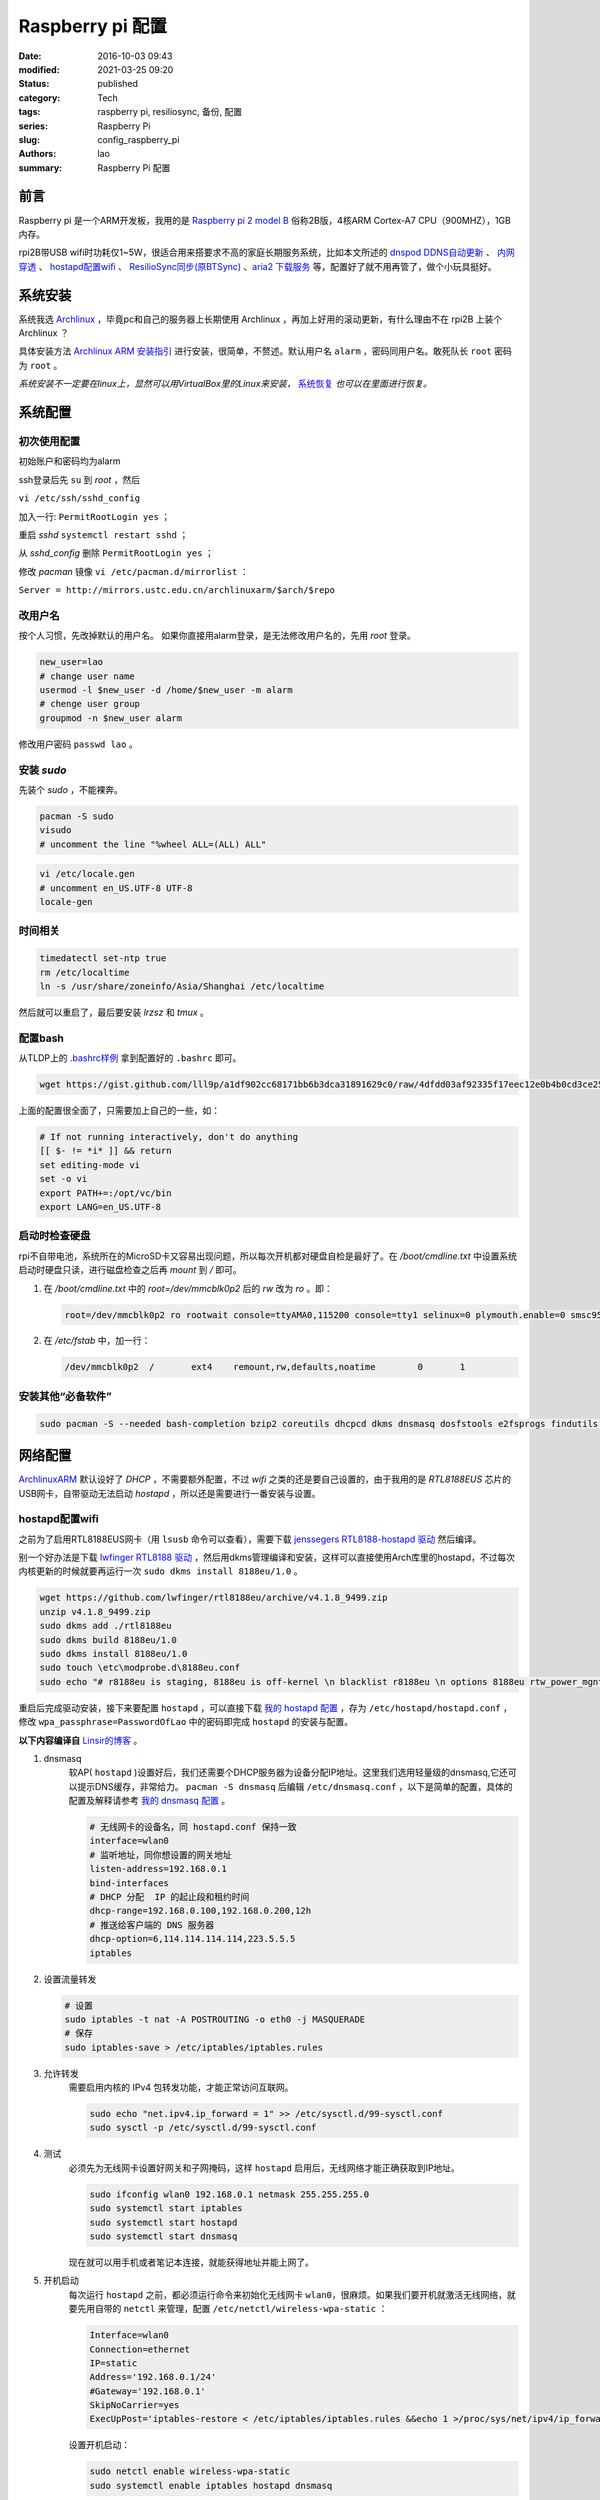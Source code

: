 Raspberry pi 配置
#################
:date: 2016-10-03 09:43
:modified: 2021-03-25 09:20
:status: published
:category: Tech
:tags: raspberry pi, resiliosync, 备份, 配置
:series: Raspberry Pi
:slug: config_raspberry_pi
:authors: lao
:summary: Raspberry Pi 配置

前言
====

Raspberry pi 是一个ARM开发板，我用的是 `Raspberry pi 2 model B`_ 俗称2B版，4核ARM Cortex-A7 CPU（900MHZ），1GB内存。

rpi2B带USB wifi时功耗仅1~5W，很适合用来搭要求不高的家庭长期服务系统，比如本文所述的 `dnspod DDNS自动更新`_ 、 `内网穿透`_ 、 `hostapd配置wifi`_ 、 `ResilioSync同步(原BTSync)`_ 、`aria2 下载服务`_ 等，配置好了就不用再管了，做个小玩具挺好。


系统安装
========

系统我选 Archlinux_ ，毕竟pc和自己的服务器上长期使用 Archlinux ，再加上好用的滚动更新，有什么理由不在 rpi2B 上装个 Archlinux ？

具体安装方法 `Archlinux ARM 安装指引`_ 进行安装，很简单，不赘述。默认用户名 ``alarm`` ，密码同用户名。敢死队长 ``root`` 密码为 ``root`` 。

*系统安装不一定要在linux上，显然可以用VirtualBox里的Linux来安装，* 系统恢复_ *也可以在里面进行恢复。*

系统配置
========

初次使用配置
------------

初始账户和密码均为alarm

ssh登录后先 ``su`` 到 `root` ，然后

``vi /etc/ssh/sshd_config``

加入一行: ``PermitRootLogin yes`` ；

重启 `sshd` ``systemctl restart sshd`` ；

从 `sshd_config` 删除 ``PermitRootLogin yes`` ；


修改 `pacman` 镜像 ``vi /etc/pacman.d/mirrorlist`` ：

``Server = http://mirrors.ustc.edu.cn/archlinuxarm/$arch/$repo``

改用户名
---------

按个人习惯，先改掉默认的用户名。
如果你直接用alarm登录，是无法修改用户名的，先用 `root` 登录。

.. code-block:: bash

    new_user=lao
    # change user name
    usermod -l $new_user -d /home/$new_user -m alarm
    # chenge user group
    groupmod -n $new_user alarm

修改用户密码 ``passwd lao`` 。

安装 `sudo`
-----------

先装个 `sudo` ，不能裸奔。

.. code-block:: bash

    pacman -S sudo
    visudo
    # uncomment the line "%wheel ALL=(ALL) ALL"

.. code-block:: bash

    vi /etc/locale.gen
    # uncomment en_US.UTF-8 UTF-8
    locale-gen

时间相关
---------

.. code-block:: bash

    timedatectl set-ntp true
    rm /etc/localtime
    ln -s /usr/share/zoneinfo/Asia/Shanghai /etc/localtime

然后就可以重启了，最后要安装 `lrzsz` 和 `tmux` 。

配置bash
---------

从TLDP上的 `.bashrc样例`_ 拿到配置好的 ``.bashrc`` 即可。

.. code-block:: bash

   wget https://gist.github.com/lll9p/a1df902cc68171bb6b3dca31891629c0/raw/4dfdd03af92335f17eec12e0b4b0cd3ce2584eaf/.bash .bashrc

上面的配置很全面了，只需要加上自己的一些，如：

.. code-block:: bash

    # If not running interactively, don't do anything
    [[ $- != *i* ]] && return
    set editing-mode vi
    set -o vi
    export PATH+=:/opt/vc/bin
    export LANG=en_US.UTF-8

启动时检查硬盘
---------------

rpi不自带电池，系统所在的MicroSD卡又容易出现问题，所以每次开机都对硬盘自检是最好了。在 `/boot/cmdline.txt` 中设置系统启动时硬盘只读，进行磁盘检查之后再 `mount` 到 `/` 即可。

#. 在 `/boot/cmdline.txt` 中的 `root=/dev/mmcblk0p2` 后的 `rw` 改为 `ro` 。即：

   .. code-block:: console

       root=/dev/mmcblk0p2 ro rootwait console=ttyAMA0,115200 console=tty1 selinux=0 plymouth.enable=0 smsc95xx.turbo_mode=N dwc_otg.lpm_enable=0 kgdboc=ttyAMA0,115200 elevator=noop

#. 在 `/etc/fstab` 中，加一行：

   .. code-block:: console

        /dev/mmcblk0p2  /       ext4    remount,rw,defaults,noatime        0       1

安装其他“必备软件”
-------------------

.. code-block:: console

    sudo pacman -S --needed bash-completion bzip2 coreutils dhcpcd dkms dnsmasq dosfstools e2fsprogs findutils gawk gcc gcc-libs gzip hostapd less lrzsz p7zip rp-pppoe sudo sysfsutils tmux unzip vim watchdog wireless_tools wiringpi wpa_supplicant alsa-firmware alsa-utils aria2 cblas dkms dnsmasq hdf5 hdparm lapack moc rng-tools samba wget which wqy-zenhei mldonkey


网络配置
========

`ArchlinuxARM`_ 默认设好了 `DHCP` ，不需要额外配置，不过 `wifi` 之类的还是要自己设置的，由于我用的是 `RTL8188EUS` 芯片的USB网卡，自带驱动无法启动 `hostapd` ，所以还是需要进行一番安装与设置。

hostapd配置wifi
----------------

之前为了启用RTL8188EUS网卡（用 ``lsusb`` 命令可以查看），需要下载 `jenssegers RTL8188-hostapd 驱动`_ 然后编译。

别一个好办法是下载 `lwfinger RTL8188 驱动`_ ，然后用dkms管理编译和安装，这样可以直接使用Arch库里的hostapd，不过每次内核更新的时候就要再运行一次 ``sudo dkms install 8188eu/1.0`` 。

.. code-block:: bash

    wget https://github.com/lwfinger/rtl8188eu/archive/v4.1.8_9499.zip
    unzip v4.1.8_9499.zip
    sudo dkms add ./rtl8188eu
    sudo dkms build 8188eu/1.0
    sudo dkms install 8188eu/1.0
    sudo touch \etc\modprobe.d\8188eu.conf
    sudo echo "# r8188eu is staging, 8188eu is off-kernel \n blacklist r8188eu \n options 8188eu rtw_power_mgnt=0 rtw_enusbss=0" > \etc\modprobe.d\8188eu.conf


重启后完成驱动安装，接下来要配置 ``hostapd`` ，可以直接下载 `我的 hostapd 配置`_ ，存为 ``/etc/hostapd/hostapd.conf`` ，修改 ``wpa_passphrase=PasswordOfLao`` 中的密码即完成 ``hostapd`` 的安装与配置。

**以下内容编译自** `Linsir的博客`_ 。

#. dnsmasq
    软AP( ``hostapd`` )设置好后，我们还需要个DHCP服务器为设备分配IP地址。这里我们选用轻量级的dnsmasq,它还可以提示DNS缓存，非常给力。
    ``pacman -S dnsmasq`` 后编辑 ``/etc/dnsmasq.conf`` ，以下是简单的配置，具体的配置及解释请参考 `我的 dnsmasq 配置`_ 。

    .. code-block:: config

       # 无线网卡的设备名，同 hostapd.conf 保持一致
       interface=wlan0
       # 监听地址，同你想设置的网关地址
       listen-address=192.168.0.1
       bind-interfaces
       # DHCP 分配  IP 的起止段和租约时间
       dhcp-range=192.168.0.100,192.168.0.200,12h
       # 推送给客户端的 DNS 服务器
       dhcp-option=6,114.114.114.114,223.5.5.5
       iptables

#. 设置流量转发

   .. code-block:: console

       # 设置
       sudo iptables -t nat -A POSTROUTING -o eth0 -j MASQUERADE
       # 保存
       sudo iptables-save > /etc/iptables/iptables.rules

#. 允许转发
    需要启用内核的 IPv4 包转发功能，才能正常访问互联网。

    .. code-block:: console

         sudo echo "net.ipv4.ip_forward = 1" >> /etc/sysctl.d/99-sysctl.conf
         sudo sysctl -p /etc/sysctl.d/99-sysctl.conf

#. 测试
    必须先为无线网卡设置好网关和子网掩码，这样 ``hostapd`` 启用后，无线网络才能正确获取到IP地址。

    .. code-block:: console

         sudo ifconfig wlan0 192.168.0.1 netmask 255.255.255.0
         sudo systemctl start iptables
         sudo systemctl start hostapd
         sudo systemctl start dnsmasq

    现在就可以用手机或者笔记本连接，就能获得地址并能上网了。

#. 开机启动
    每次运行 ``hostapd`` 之前，都必须运行命令来初始化无线网卡 ``wlan0``，很麻烦。如果我们要开机就激活无线网络，就要先用自带的 ``netctl`` 来管理，配置 ``/etc/netctl/wireless-wpa-static`` ：

    .. code-block:: config

      Interface=wlan0
      Connection=ethernet
      IP=static
      Address='192.168.0.1/24'
      #Gateway='192.168.0.1'
      SkipNoCarrier=yes
      ExecUpPost='iptables-restore < /etc/iptables/iptables.rules &&echo 1 >/proc/sys/net/ipv4/ip_forward'

    设置开机启动：

    .. code-block:: console

      sudo netctl enable wireless-wpa-static
      sudo systemctl enable iptables hostapd dnsmasq

#. PPPOE
    我的 ``rpi`` 是连路由的，倒不用拨号，若是不用路由，就需要 ``pppoe`` 拨号了。

    .. code-block:: console

      sudo pacman -S rp-pppoe
      sudo pppoe-setup # 设置 拨号帐户、密码等
      sudo systemctl enable adsl

#. iptables
    我们需要再次配置 iptables，让网络流量得以穿透 PPPOE 隧道。

    .. code-block:: console

        sudo iptables -t nat -A POSTROUTING -o ppp0 -j MASQUERADE
        sudo iptables-save > /etc/iptables/iptables.rules

最后重启，一个无线路由器就成功了。Enjoy it.

dnspod DDNS自动更新
-------------------

请参考 `ddns自动更新`_ 。

内网穿透
-------------

有时候公司内网需要在外访问，这时最好用的就是内网穿透工具了，这里推荐 `frp`_ ，`ngrok`_ 也可用 。

frp
....

`frp`_ 是一个开源的网罗穿透工具，下载 `linux_arm` 的release即可。

ngrok
.....

`ngrok`_ 是一个网络穿透的服务， ``ngrok 2`` 是收费服务，而 ``ngrok 1`` 则是开源的，我们可以使用 ``ngrok 1`` 。

``ngrok`` 需要编译，过程如下：

.. code-block:: console

    git clone https://github.com/inconshreveable/ngrok.git ngrok
    cd ngrok
    vim src/ngrok/log/logger.go
    # 第五行import中的 log 包，改为：log "github.com/keepeye/log4go"
    # 为根域名生成证书
    export NGROK_DOMAIN="laolilin.com"
    openssl genrsa -out rootCA.key 2048
    openssl req -x509 -new -nodes -key rootCA.key -subj "/CN=$NGROK_DOMAIN" -days 5000 -out rootCA.pem
    openssl genrsa -out device.key 2048
    openssl req -new -key device.key -subj "/CN=$NGROK_DOMAIN" -out device.csr
    openssl x509 -req -in device.csr -CA rootCA.pem -CAkey rootCA.key -CAcreateserial -out device.crt -days 5000
    yes | cp rootCA.pem assets/client/tls/ngrokroot.crt
    yes | cp device.crt assets/server/tls/snakeoil.crt
    yes | cp device.key assets/server/tls/snakeoil.key
    # 指定编译的环境变量: linux
    GOOS=linux GOARCH=amd64
    make release-server release-client
    # Raspberry pi
    GOOS=linux GOARCH=arm
    make release-server release-client
    # windows
    GOOS=windows GOARCH=386
    make release-server release-client

编译完成后在 ``./bin/`` 下找到 ``ngrokd`` 及 ``ngrok`` 。
 ``sudo cp ./bin/arm/{ngrokd,snakeoil.crt,snakeoil.key} /usr/local/sbin/`` ，然后开一个专用的ngrok用户，及专用 ``pid`` 文件。

.. code-block:: bash

   # add ngrok user without home dir and cannot login
   sudo useradd --shell /bin/nologin --no-create-home --user-group ngrok
   # create an empty ngrok directory on /var/run using systemd or ngrok cannot create pid file
   sudo echo 'd /var/run/rslsync 0755 ngrok ngrok' > /usr/lib/tmpfiles.d/ngrok.conf

另存下面的代码为 ``/usr/lib/systemd/system/ngrok-server.service`` ，并启用之： ``sudo systemctl enable ngrok-server``  。

.. code-block:: config
    #filepath:/usr/lib/systemd/system/ngrok-server.service
    [Unit]
    Description=ngrok-server
    After=network.target

    [Service]
    Type=simple
    User=ngrok
    Group=ngrok
    ExecStart=/usr/local/sbin/ngrokd -log-level="ERROR" -tlsKey=/usr/local/sbin/snakeoil.key -tlsCrt=/usr/local/sbin/snakeoil.crt -domain=laolilin.com -httpAddr=:8888 -httpsAddr=:8081
    PIDFile=/var/run/ngrok/ngrokd.pid
    Restart=always

    [Install]
    WantedBy=multi-user.target

把以下内容存为 ``ngrok.conf`` 。

.. code-block:: config

   server_addr: "rpi.laolilin.com:4443"
   trust_host_root_certs: false
   tunnels:
     jupyter:
       remote_port: 8889
       proto:
         tcp: "8889"
     rdp:
       remote_port: 9000
       proto:
         tcp: "3389"

最后，在内网电脑上执行命令： ``ngrok.exe -config=ngrok.conf start jupyter rdp`` （或放入 ``计划任务`` 中），即可在外网访问内网的 ``远程桌面`` 及 ``jupyter notebook`` 。

系统备份与恢复
==============

辛辛苦苦安装并配置好的系统因各种原因（比如 `我删过/`_ ）丢失或损坏，如果此时有一份备份，那是最好不过的了。

系统与配置备份
--------------

在这里我用 ``tar`` 命令来按日备份系统，并排除掉一些动态的系统目录。

当然了有时候并不用备份整个系统，只要备份修改过的配置文件即可，毕竟全系统备份很耗时。

+----------+--------+----------+
| 备份项目 | 全系统 | 仅配置   |
+----------+--------+----------+
| 耗时     | 2.5min | 20second |
+----------+--------+----------+

在 ``.bashrc`` 下加两句 ``alias`` 即可。

.. code-block:: bash

    alias backup_system="sudo tar --exclude=/{dev,lost+found,mnt,proc,run,sys,tmp,var/lib/pacman} --exclude=/home/python/{venv,PyNote,.cache,.viminfo,.theano,.ipython,.local} --exclude=/home/user/{.cache,.vimtmp,moc,.config/cmus} --exclude=/home/git/repos --xattrs -cpzf /mnt/MHDD/system_backup/backup-`date +%Y-%m-%d`.tgz /"
    alias backup_system_config="sudo tar --xattrs -cpzf /mnt/MHDD/system_backup/backup-config-`date +%Y-%m-%d`.tgz \
        /boot/{cmdline.txt,config.txt} \
        /etc/{conf.d/,hostapd/,iptables/,modprobe.d/,modules-load.d/,netctl/{pppoe,wireless-wpa-static},pacman.d/mirrorlist,ppp/{ip-up.d/01-dynamicIP.sh,chap-secrets,pap-secrets,pppoe.conf},rslsync/,ssh/,systemd/user/aria2.service,sysctl.d/,samba/,wpa_supplicant/,dhcpcd.conf,dhcpcd.duid,dnsmasq.conf,fstab,group,group-,gshadow,gshadow-,hostname,locale.gen,pacman.conf,passwd,passwd-,resolv.conf,shadow,shadow-,sudoers,watchdog.conf} \
        /home/{user/{.config/aria2,.ssh,.vim,.bashrc,.toprc,.vimrc},git/{.ssh,.bashrc},python/{.config/matplotlib/,.jupyter/,.bashrc}} \
        /root/{.gnupg/,.bashrc} \
        /usr/{lib/{systemd/system/{hdparm.service,rslsync.service,ddns-update.service,ddns-update.timer,dnsmasq.service,hostapd.service,jupyter-notebook.service,ngrok-server.service,watchdog.service},tmpfiles.d/{rslsync.conf,jupyter.conf,ngrok.conf}},local/sbin/{ddns_dnspod.py,forward-ssh.sh,ngrokd,snakeoil.crt,snakeoil.key,start-jupyter-notebook}}"

系统恢复
--------

解压很简单，只要一行即可，需要注意的是，若要还原整个系统，需要把 ``/boot`` mount进“根目录里”。

.. code-block:: bash

   mkdir boot root
   sudo mount /dev/sdx1 root
   sudo mount /dev/sdx2 root/boot
   tar xvpfz backup.tgz -C root

ResilioSync同步(原BTSync)
=========================

ResilioSync_ （以下简称rslsync），也就是改名前的BTSync，基于BitTorrent协议的文件分享系统。可以用pi+rslsync来做同步服务器，我把PC上的Dropbox文件夹放rslsync中同步，实现双重备份，经一年多的使用，挺稳定的。

下载resiliosync并解压
----------------------

在Pi上插一个1.5T的移动硬盘，以下步骤可使用它来做Resiliosync的硬盘。

.. code-block:: bash

   # download & extract Resiliosync
   wget https://download-cdn.resilio.com/stable/linux-armhf/resilio-sync_armhf.tar.gz
   tar xvzf resilio-sync_armhf.tar.gz
   sudo mv rslsync /usr/local/sbin
   # mount the mobile hard disk drive
   # replace sdx with your real device name
   sudo mount /dev/sdx /mnt/MHDD

创建rslsync用户及相关配置
-------------------------

开一个专用的rslsync用户对于系统控制很有好处，可以将rslsync与其他用户隔离开来，下面的代码将创建一个 **无家目录** 且 **不能登录** 的 ``rslsync`` 用户。

.. code-block:: bash

   # add rslsync user without home dir and cannot login
   sudo useradd --shell /bin/nologin --no-create-home --user-group rslsync
   # create an empty rslsync directory on /var/run using systemd or rslsync cannot create pid file
   echo 'd /var/run/rslsync 0755 rslsync rslsync' | sudo tee /usr/lib/tmpfiles.d/rslsync.conf
   # make config file path and dump sample config to it
   sudo mkdir /etc/rslsync/
   rslsync --dump-sample-config | sudo tee /etc/rslsync/config.json

编辑 ``config.json`` ,把 ``"storage_path"`` 设成 ``"/mnt/MHDD/.sync"`` ，``"pid_file"`` 设为 ``"/var/run/rslsync/rslsync.pid"`` 。
开机启动rslsync，编辑 ``/usr/lib/systemd/system/rslsync.service`` ，为方便其他用户能读写同步的文件，需要对rslsync的umask进行设置 ``0002`` 。

.. code-block:: bash

    [Unit]
    Description=Resilio Sync
    After=mnt-MHDD.mount
    After=systemd-fsck@.service

    [Service]
    Type=forking
    User=rslsync
    Group=rslsync
    UMask=0002
    PIDFile=/var/run/rslsync/rslsync.pid
    ExecStart=/usr/local/sbin/rslsync --config /etc/rslsync/config.json
    Restart=on-abort

    [Install]
    WantedBy=multi-user.target

然后 ``sudo systemctl enable rslsync`` 即可。

aria2 下载服务
===============

#. 安装 ``aria2`` ：
   直接从 ``pacman`` 安装即可，顺手创建配置文件。

   .. code-block:: console

        sudo pacman -S aria2
        mkdir -p .config/aria2 && cd $_
        touch session.lock aria2.conf

   编辑 ``aria2.conf`` ，输入以下配置，注意把 `MYSECRET` 改成自己的token，以后在 `百度网盘导出`_ 及 `迅雷离线导出`_ 里，设置jsonrpc为 `http://token:MYSECRET@aria2server.com:6800/jsonrpc`` 即可顺利使用。

   .. code-block:: config

       # 基本配置
       # 下载目录
       dir=/mnt/DISKOFLAO/Downloads
       # 下载从这个文件中找到的urls, 需自己建立这个文件
       # touch /home/pi/.aria2/aria2.session
       input-file=/home/lao/.config/aria2/session.lock
       # 最大同时下载任务数，默认 5
       #max-concurrent-downloads=5
       # 断点续传，只适用于 HTTP(S)/FTP
       continue=true
       log-level=error
       # HTTP/FTP 配置
       # 关闭连接如果下载速度等于或低于这个值，默认 0
       #lowest-speed-limit=0
       # 对于每个下载在同一个服务器上的连接数，默认 1
       max-connection-per-server=5
       # 每个文件最小分片大小，例如文件 20M，设置 size 为 10M, 则用2个连接下载，默认 20M
       #min-split-size=10M
       # 下载一个文件的连接数，默认 5
       #split=5
       # BT 特殊配置
       # 启用本地节点查找，默认 false
       bt-enable-lpd=true
       # 指定最大文件数对于每个 bt 下载，默认 100
       #bt-max-open-files=100
       # 单种子最大连接数，默认 55
       #bt-max-peers=55
       # 设置最低的加密级别，可选全连接加密 arc4，默认是头加密 plain
       #bt-min-crypto-level=plain
       # 总是使用 obfuscation handshake，防迅雷必备，默认 false
       bt-require-crypto=true
       # 如果下载的是种子文件则自动解析并下载，默认 true
       #follow-torrent=true
       # 为 BT 下载设置 TCP 端口号，确保开放这些端口，默认 6881-6999
       listen-port=65298
       #Set UDP listening port used by DHT(IPv4, IPv6) and UDP tracker
       dht-listen-port=65298
       # 整体上传速度限制，0 表示不限制，默认 0
       #max-overall-upload-limit=0
       # 每个下载上传速度限制，默认 0
       #max-upload-limit=0
       # 种子分享率大于1, 则停止做种，默认 1.0
       #seed-ratio=1
       # 做种时间大于2小时，则停止做种
       seed-time=120
       # RPC 配置
       # 开启 JSON-RPC/XML-RPC 服务，默认 false
       enable-rpc=true
       # 允许所有来源，web 界面跨域权限需要，默认 false
       rpc-allow-origin-all=true
       # 允许外部访问，默认 false
       rpc-listen-all=true
       # rpc 端口，默认 6800
       rpc-listen-port=6800
       # 设置最大的 JSON-RPC/XML-RPC 请求大小，默认 2M
       #rpc-max-request-size=2M
       # rpc 密码，可不设置
       #rpc-passwd=raspberry
       # 做种时间大于2小时，则停止做种
       seed-time=120
       # RPC 配置
       # 开启 JSON-RPC/XML-RPC 服务，默认 false
       enable-rpc=true
       # 允许所有来源，web 界面跨域权限需要，默认 false
       rpc-allow-origin-all=true
       # 允许外部访问，默认 false
       rpc-listen-all=true
       # rpc 端口，默认 6800rpc-listen-port=6800
       # 设置最大的 JSON-RPC/XML-RPC 请求大小，默认 2M
       #rpc-max-request-size=2M
       # rpc 密码，可不设置
       #rpc-passwd=raspberry
       # rpc 用户名，可不设置
       #rpc-user=aria2pi
       rpc-secret=MYSECRET
       # 高级配置
       # This is useful if you have to use broken DNS and
       # want to avoid terribly slow AAAA record lookup.
       # 默认 false
       disable-ipv6=true
       # 指定文件分配方法，预分配能有效降低文件碎片，提高磁盘性能，缺点是预分配时间稍长
       # 如果使用新的文件系统，例如 ext4 (with extents support), btrfs, xfs or NTFS(MinGW build only), falloc 是最好的选择
       # 如果设置为 none，那么不预先分配文件空间，默认 prealloc
       file-allocation=prealloc
       # 整体下载速度限制，默认 0
       #max-overall-download-limit=0
       # 每个下载下载速度限制，默认 0
       #max-download-limit=0
       # 保存错误或者未完成的下载到这个文件
       # 和基本配置中的 input-file 一起使用，那么重启后仍可继续下载
       save-session=/home/lao/.config/aria2/session.lock
       # 每5分钟自动保存错误或未完成的下载，如果为 0, 只有 aria2 正常退出才回保存，默认 0
       save-session-interval=300
       # 若要用于 PT 下载，需另外的配置，这里没写

#. 开机启动
    ``aria2`` 开机启动很简单，把以下代码存为 ``/etc/systemd/user/aria2.service`` ，然后 ``systemctl enable aria2.service --user`` ，即可。

   .. code-block:: config

       [Unit]
       Description=Aria2 Service
       After=mnt-MHDD.mount
       After=systemd-fsck@.service
       After=network.target

       [Service]
       Type=simple
       User=lao
       Group=lao
       UMask=0002
       PIDFile=/home/lao/.config/aria2/aria2.pid
       ExecStart=/usr/bin/aria2c --check-certificate=false --enable-rpc=true --rpc-listen-all=true --rpc-allow-origin-all=true --rpc-secret=passwd --save-session /home/lao/.config/aria2/session.lock --input-file /home/lao/.config/aria2/session.lock --conf-path=/home/lao/.config/aria2/aria2.conf
       Restart=on-abort

       [Install]
       WantedBy=multi-user.target

mldonkey 安装

samba 安装
smbpasswd -a lao

.. _Archlinux: https://www.archlinux.org
.. _`Archlinux ARM 安装指引`: https://archlinuxarm.org/platforms/armv7/broadcom/raspberry-pi-2
.. _`Raspberry pi 2 model B`: https://www.raspberrypi.org/products/raspberry-pi-2-model-b/
.. _`.bashrc样例`: http://www.tldp.org/LDP/abs/html/sample-bashrc.html
.. _`我删过/`: https://www.v2ex.com/t/309375
.. _`ArchlinuxARM`: https://archlinuxarm.org/
.. _`jenssegers RTL8188-hostapd 驱动`: https://github.com/jenssegers/RTL8188-hostapd
.. _`lwfinger RTL8188 驱动`: https://github.com/lwfinger/rtl8188eu/tree/v4.1.8_9499
.. _`我的 hostapd 配置`: https://gist.github.com/lll9p/907acbb39c1f4a08f2e0b5aa7a80bede
.. _`我的 dnsmasq 配置`: https://gist.github.com/lll9p/2cdf7e27a663fd5c615d6fc49ca511a8
.. _`ddns自动更新`: //blog.laolilin.com/posts/2016/10/dnspod_ddns_auto_update.html
.. _`Linsir的博客`: https://linsir.org/post/Raspberry_Pi_Wifi_Router
.. _ResilioSync: https://www.resilio.com/
.. _`ngrok`: http://www.ngrok.com
.. _`frp`: https://github.com/fatedier/frp
.. _`百度网盘导出`: https://github.com/acgotaku/BaiduExporter
.. _`迅雷离线导出`: https://github.com/binux/ThunderLixianExporter
